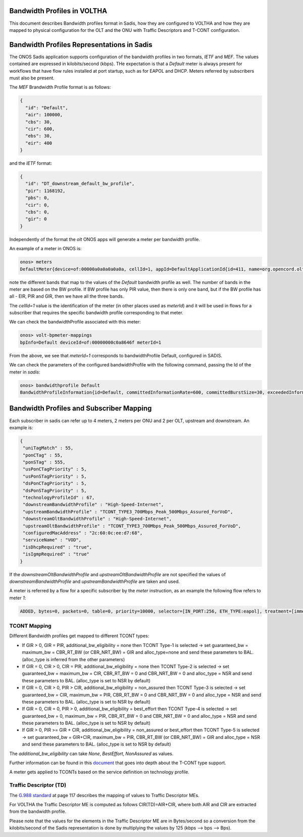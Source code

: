 Bandwidth Profiles in VOLTHA
=============================================

This document describes Bandwidth profiles format in Sadis, how they are configured to VOLTHA and
how they are mapped to physical configuration for the OLT and the ONU with Traffic Descriptors
and T-CONT configuration.


Bandwidth Profiles Representations in Sadis
===========================================
The ONOS Sadis application supports configuration of the bandwidth profiles in two formats, `IETF` and `MEF`.
The values contained are expressed in kilobits/second (kbps).
THe expectation is that a `Default` meter is always present for workflows that have flow rules installed at port
startup, such as for EAPOL and DHCP. Meters referred by subscribers must also be present.

The `MEF` Brandwidth Profile format is as follows:

.. code:: json

 {
   "id": "Default",
   "air": 100000,
   "cbs": 30,
   "cir": 600,
   "ebs": 30,
   "eir": 400
 }

and the `IETF` format:

.. code:: json

 {
   "id": "DT_downstream_default_bw_profile",
   "pir": 1168192,
   "pbs": 0,
   "cir": 0,
   "cbs": 0,
   "gir": 0
 }

Independently of the format the `olt` ONOS apps will generate a meter per bandwidth profile.

An example of a meter in ONOS is:

.. code:: bash

 onos> meters
 DefaultMeter{device=of:00000a0a0a0a0a0a, cellId=1, appId=DefaultApplicationId{id=411, name=org.opencord.olt}, unit=KB_PER_SEC, isBurst=true, state=ADDED, bands=[DefaultBand{rate=600, burst-size=30, type=DROP, drop-precedence=null}, DefaultBand{rate=101000, burst-size=60, type=DROP, drop-precedence=null}, DefaultBand{rate=100000, burst-size=0, type=DROP, drop-precedence=null}], annotations={}}

note the different bands that map to the values of the `Default` bandwidth profile as well.
The number of bands in the meter are based on the BW profile. If BW profile has only PIR value, then there is only
one band, but if the BW profile has all - EIR, PIR and GIR, then we have all the three bands.

The `cellId=1` value is the identification of the meter (in other places used as `meterId`) and it will be used in
flows for a subscriber that requires the specific bandwidth profile corresponding to that meter.

We can check the bandwidthProfile associated with this meter:

.. code:: bash

 onos> volt-bpmeter-mappings
 bpInfo=Default deviceId=of:00000000c0a8646f meterId=1

From the above, we see that `meterId=1` corresponds to bandwidthProfile Default, configured in SADIS.

We can check the parameters of the configured bandwidthProfile with the following command, passing the Id of the meter
in `sadis`:

.. code:: bash

 onos> bandwidthprofile Default
 BandwidthProfileInformation{id=Default, committedInformationRate=600, committedBurstSize=30, exceededInformationRate=400, exceededBurstSize=30}

Bandwidth Profiles and Subscriber Mapping
=========================================

Each subscriber in sadis can refer up to 4 meters, 2 meters per ONU and 2 per OLT, upstream and downstream.
An example is:

.. code:: json

 {
  "uniTagMatch" : 55,
  "ponCTag" : 55,
  "ponSTag" : 555,
  "usPonCTagPriority" : 5,
  "usPonSTagPriority" : 5,
  "dsPonCTagPriority" : 5,
  "dsPonSTagPriority" : 5,
  "technologyProfileId" : 67,
  "downstreamBandwidthProfile" : "High-Speed-Internet",
  "upstreamBandwidthProfile" : "TCONT_TYPE3_700Mbps_Peak_500Mbps_Assured_ForVoD",
  "downstreamOltBandwidthProfile" : "High-Speed-Internet",
  "upstreamOltBandwidthProfile" : "TCONT_TYPE3_700Mbps_Peak_500Mbps_Assured_ForVoD",
  "configuredMacAddress" : "2c:60:0c:ee:d7:68",
  "serviceName" : "VOD",
  "isDhcpRequired" : "true",
  "isIgmpRequired" : "true"
 }

If the `downstreamOltBandwidthProfile` and `upstreamOltBandwidthProfile` are not specified the values of
`downstreamBandwidthProfile` and `upstreamBandwidthProfile` are taken and used.

A meter is referred by a flow for a specific subscriber by the `meter` instruction, as an example the following
flow refers to meter `1`:

.. code:: bash

 ADDED, bytes=0, packets=0, table=0, priority=10000, selector=[IN_PORT:256, ETH_TYPE:eapol], treatment=[immediate=[OUTPUT:CONTROLLER, VLAN_PUSH:vlan, VLAN_ID:4091], meter=METER:1, metadata=METADATA:ffb004000000001/0]


TCONT Mapping
-------------

Different Bandwidth profiles get mapped to different TCONT types:

- If GIR > 0, GIR = PIR, additional_bw_eligibility = none then TCONT Type-1 is selected -> set guaranteed_bw
  = maximum_bw = CBR_RT_BW (or CBR_NRT_BW) = GIR and alloc_type=none and send these parameters to BAL.
  (alloc_type is inferred from the other parameters)
- If GIR = 0, CIR > 0, CIR = PIR, additional_bw_eligibility = none then TCONT Type-2 is selected -> set guaranteed_bw
  = maximum_bw = CIR, CBR_RT_BW = 0 and CBR_NRT_BW = 0 and alloc_type = NSR and send these parameters to BAL.
  (alloc_type is set to NSR by default)
- If GIR = 0, CIR > 0, PIR > CIR,  additional_bw_eligibility = non_assured then TCONT Type-3
  is selected -> set guaranteed_bw = CIR, maximum_bw = PIR, CBR_RT_BW = 0 and CBR_NRT_BW = 0 and alloc_type = NSR
  and send these parameters to BAL. (alloc_type is set to NSR by default)
- If GIR = 0, CIR = 0, PIR > 0, additional_bw_eligibility = best_effort then TCONT Type-4 is selected -> set
  guaranteed_bw = 0, maximum_bw = PIR, CBR_RT_BW = 0 and CBR_NRT_BW = 0 and alloc_type = NSR and send these
  parameters to BAL. (alloc_type is set to NSR by default)
- If GIR > 0, PIR >= GIR + CIR, additional_bw_eligibility = non_assured or best_effort then TCONT Type-5 is selected
  -> set guaranteed_bw = GIR+CIR, maximum_bw = PIR, CBR_RT_BW (or CBR_NRT_BW) = GIR and alloc_type = NSR and send these
  parameters to BAL. (alloc_type is set to NSR by default)

The `additional_bw_eligibility` can take `None`, `BestEffort`, `NonAssured` as values.

Further information can be found in this `document <https://docs.google.com/document/d/1HipmsHD5LEQlOc-Y2tYV7DHD1fn7-_1lehBgp79sRwU/edit?usp=sharing>`_
that goes into depth about the T-CONT type support.

A meter gets applied to TCONTs based on the service definition on technology profile.

Traffic Descriptor (TD)
-----------------------
The `G.988 standard <https://www.itu.int/rec/T-REC-G.988-202109-I!Amd4/en>`_ at page 117 describes the mapping of values
to Traffic Descriptor MEs.

For VOLTHA the Traffic Descriptor ME is computed as follows CIR(TD)=AIR+CIR, where both AIR and CIR are extracted
from the bandwidth profile.

Please note that the values for the elements in the Traffic Descriptor ME are in Bytes/second so a conversion from the
kilobits/second of the Sadis representation is done by multiplying the values by 125 (kbps --> bps --> Bps).


